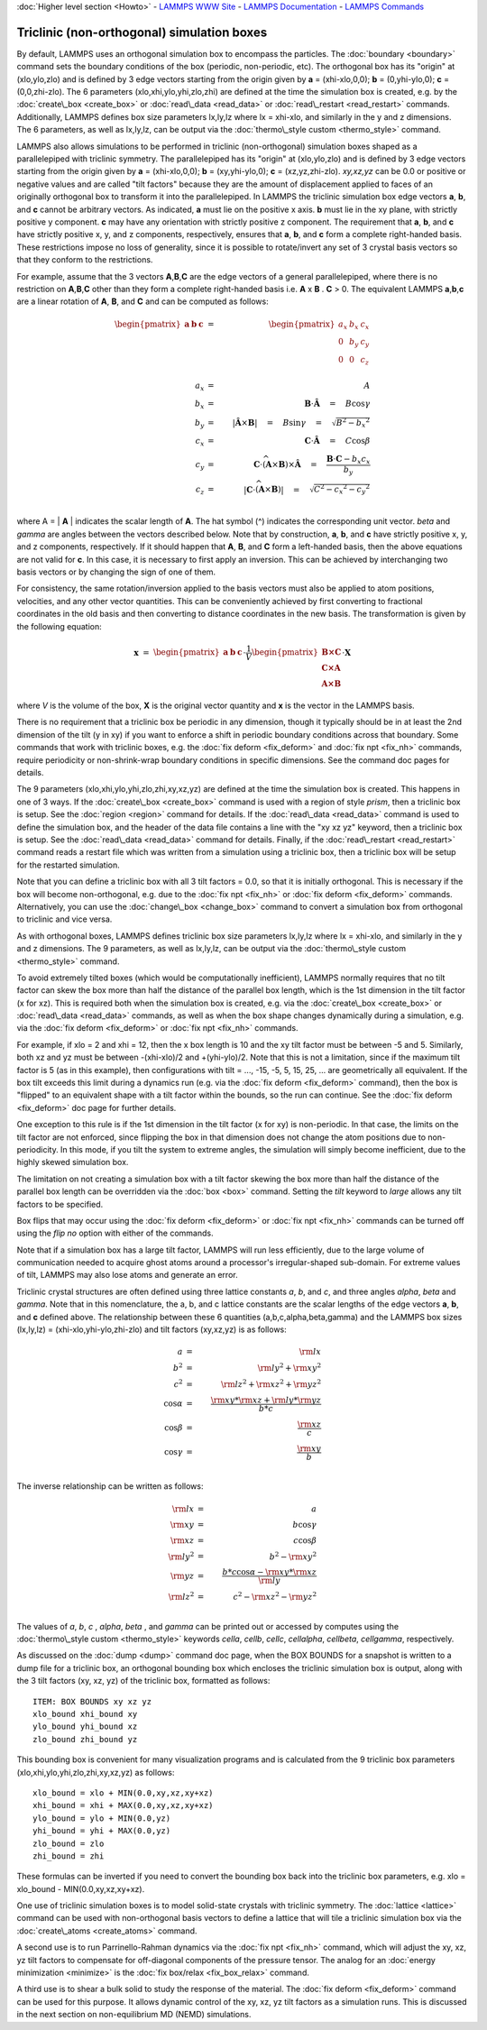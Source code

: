 :doc:`Higher level section <Howto>` - `LAMMPS WWW Site <lws_>`_ - `LAMMPS Documentation <ld_>`_ - `LAMMPS Commands <lc_>`_ 

.. _lws: http://lammps.sandia.gov



.. _ld: Manual.html



.. _lc: Commands\_all.html



Triclinic (non-orthogonal) simulation boxes
===========================================

By default, LAMMPS uses an orthogonal simulation box to encompass the
particles.  The :doc:`boundary <boundary>` command sets the boundary
conditions of the box (periodic, non-periodic, etc).  The orthogonal
box has its "origin" at (xlo,ylo,zlo) and is defined by 3 edge vectors
starting from the origin given by **a** = (xhi-xlo,0,0); **b** =
(0,yhi-ylo,0); **c** = (0,0,zhi-zlo).  The 6 parameters
(xlo,xhi,ylo,yhi,zlo,zhi) are defined at the time the simulation box
is created, e.g. by the :doc:`create\_box <create_box>` or
:doc:`read\_data <read_data>` or :doc:`read\_restart <read_restart>`
commands.  Additionally, LAMMPS defines box size parameters lx,ly,lz
where lx = xhi-xlo, and similarly in the y and z dimensions.  The 6
parameters, as well as lx,ly,lz, can be output via the :doc:`thermo\_style custom <thermo_style>` command.

LAMMPS also allows simulations to be performed in triclinic
(non-orthogonal) simulation boxes shaped as a parallelepiped with
triclinic symmetry.  The parallelepiped has its "origin" at
(xlo,ylo,zlo) and is defined by 3 edge vectors starting from the
origin given by **a** = (xhi-xlo,0,0); **b** = (xy,yhi-ylo,0); **c** =
(xz,yz,zhi-zlo).  *xy,xz,yz* can be 0.0 or positive or negative values
and are called "tilt factors" because they are the amount of
displacement applied to faces of an originally orthogonal box to
transform it into the parallelepiped.  In LAMMPS the triclinic
simulation box edge vectors **a**\ , **b**\ , and **c** cannot be arbitrary
vectors.  As indicated, **a** must lie on the positive x axis.  **b** must
lie in the xy plane, with strictly positive y component. **c** may have
any orientation with strictly positive z component.  The requirement
that **a**\ , **b**\ , and **c** have strictly positive x, y, and z components,
respectively, ensures that **a**\ , **b**\ , and **c** form a complete
right-handed basis.  These restrictions impose no loss of generality,
since it is possible to rotate/invert any set of 3 crystal basis
vectors so that they conform to the restrictions.

For example, assume that the 3 vectors **A**\ ,\ **B**\ ,\ **C** are the edge
vectors of a general parallelepiped, where there is no restriction on
**A**\ ,\ **B**\ ,\ **C** other than they form a complete right-handed basis i.e.
**A** x **B** . **C** > 0.  The equivalent LAMMPS **a**\ ,\ **b**\ ,\ **c** are a linear
rotation of **A**\ , **B**\ , and **C** and can be computed as follows:

.. math source doc: src/Eqs/transform.tex
.. math::

   \begin{pmatrix}
   \mathbf{a}  &
   \mathbf{b}  &
   \mathbf{c} 
   \end{pmatrix}
   & = &
   \begin{pmatrix}
   a_x & b_x & c_x \\
   0 & b_y & c_y \\
   0 & 0 & c_z \\
   \end{pmatrix} \\
   a_x &=& A \\
   b_x &=& \mathbf{B} \cdot \mathbf{\hat{A}} \quad = \quad B \cos{\gamma} \\
   b_y &=& |\mathbf{\hat{A}} \times \mathbf{B}| \quad = \quad B \sin{\gamma} \quad =  \quad  \sqrt{B^2 - {b_x}^2} \\
   c_x &=& \mathbf{C} \cdot \mathbf{\hat{A}} \quad = \quad C \cos{\beta} \\
   c_y &=& \mathbf{C} \cdot \widehat{(\mathbf{A} \times \mathbf{B})} \times \mathbf{\hat{A}} \quad = \quad \frac{\mathbf{B} \cdot \mathbf{C} - b_x c_x}{b_y} \\
   c_z &=& |\mathbf{C} \cdot \widehat{(\mathbf{A} \times \mathbf{B})}|\quad = \quad \sqrt{C^2 - {c_x}^2 - {c_y}^2} \\


where A = \| **A** \| indicates the scalar length of **A**\ . The hat symbol (\^)
indicates the corresponding unit vector. *beta* and *gamma* are angles
between the vectors described below. Note that by construction,
**a**\ , **b**\ , and **c** have strictly positive x, y, and z components, respectively.
If it should happen that
**A**\ , **B**\ , and **C** form a left-handed basis, then the above equations
are not valid for **c**\ . In this case, it is necessary
to first apply an inversion. This can be achieved
by interchanging two basis vectors or by changing the sign of one of them.

For consistency, the same rotation/inversion applied to the basis vectors
must also be applied to atom positions, velocities,
and any other vector quantities.
This can be conveniently achieved by first converting to
fractional coordinates in the
old basis and then converting to distance coordinates in the new basis.
The transformation is given by the following equation:

.. math source doc: src/Eqs/rotate.tex
.. math::

   \mathbf{x}
   &=& 
   \begin{pmatrix}
   \mathbf{a}  &
   \mathbf{b}  &
   \mathbf{c} 
   \end{pmatrix}
   \cdot 
   \frac{1}{V}
   \begin{pmatrix}
   \mathbf{B \times C}  \\
   \mathbf{C \times A}  \\
   \mathbf{A \times B} 
   \end{pmatrix}
   \cdot 
   \mathbf{X}


where *V* is the volume of the box, **X** is the original vector quantity and
**x** is the vector in the LAMMPS basis.

There is no requirement that a triclinic box be periodic in any
dimension, though it typically should be in at least the 2nd dimension
of the tilt (y in xy) if you want to enforce a shift in periodic
boundary conditions across that boundary.  Some commands that work
with triclinic boxes, e.g. the :doc:`fix deform <fix_deform>` and :doc:`fix npt <fix_nh>` commands, require periodicity or non-shrink-wrap
boundary conditions in specific dimensions.  See the command doc pages
for details.

The 9 parameters (xlo,xhi,ylo,yhi,zlo,zhi,xy,xz,yz) are defined at the
time the simulation box is created.  This happens in one of 3 ways.
If the :doc:`create\_box <create_box>` command is used with a region of
style *prism*\ , then a triclinic box is setup.  See the
:doc:`region <region>` command for details.  If the
:doc:`read\_data <read_data>` command is used to define the simulation
box, and the header of the data file contains a line with the "xy xz
yz" keyword, then a triclinic box is setup.  See the
:doc:`read\_data <read_data>` command for details.  Finally, if the
:doc:`read\_restart <read_restart>` command reads a restart file which
was written from a simulation using a triclinic box, then a triclinic
box will be setup for the restarted simulation.

Note that you can define a triclinic box with all 3 tilt factors =
0.0, so that it is initially orthogonal.  This is necessary if the box
will become non-orthogonal, e.g. due to the :doc:`fix npt <fix_nh>` or
:doc:`fix deform <fix_deform>` commands.  Alternatively, you can use the
:doc:`change\_box <change_box>` command to convert a simulation box from
orthogonal to triclinic and vice versa.

As with orthogonal boxes, LAMMPS defines triclinic box size parameters
lx,ly,lz where lx = xhi-xlo, and similarly in the y and z dimensions.
The 9 parameters, as well as lx,ly,lz, can be output via the
:doc:`thermo\_style custom <thermo_style>` command.

To avoid extremely tilted boxes (which would be computationally
inefficient), LAMMPS normally requires that no tilt factor can skew
the box more than half the distance of the parallel box length, which
is the 1st dimension in the tilt factor (x for xz).  This is required
both when the simulation box is created, e.g. via the
:doc:`create\_box <create_box>` or :doc:`read\_data <read_data>` commands,
as well as when the box shape changes dynamically during a simulation,
e.g. via the :doc:`fix deform <fix_deform>` or :doc:`fix npt <fix_nh>`
commands.

For example, if xlo = 2 and xhi = 12, then the x box length is 10 and
the xy tilt factor must be between -5 and 5.  Similarly, both xz and
yz must be between -(xhi-xlo)/2 and +(yhi-ylo)/2.  Note that this is
not a limitation, since if the maximum tilt factor is 5 (as in this
example), then configurations with tilt = ..., -15, -5, 5, 15, 25,
... are geometrically all equivalent.  If the box tilt exceeds this
limit during a dynamics run (e.g. via the :doc:`fix deform <fix_deform>`
command), then the box is "flipped" to an equivalent shape with a tilt
factor within the bounds, so the run can continue.  See the :doc:`fix deform <fix_deform>` doc page for further details.

One exception to this rule is if the 1st dimension in the tilt
factor (x for xy) is non-periodic.  In that case, the limits on the
tilt factor are not enforced, since flipping the box in that dimension
does not change the atom positions due to non-periodicity.  In this
mode, if you tilt the system to extreme angles, the simulation will
simply become inefficient, due to the highly skewed simulation box.

The limitation on not creating a simulation box with a tilt factor
skewing the box more than half the distance of the parallel box length
can be overridden via the :doc:`box <box>` command.  Setting the *tilt*
keyword to *large* allows any tilt factors to be specified.

Box flips that may occur using the :doc:`fix deform <fix_deform>` or
:doc:`fix npt <fix_nh>` commands can be turned off using the *flip no*
option with either of the commands.

Note that if a simulation box has a large tilt factor, LAMMPS will run
less efficiently, due to the large volume of communication needed to
acquire ghost atoms around a processor's irregular-shaped sub-domain.
For extreme values of tilt, LAMMPS may also lose atoms and generate an
error.

Triclinic crystal structures are often defined using three lattice
constants *a*\ , *b*\ , and *c*\ , and three angles *alpha*\ , *beta* and
*gamma*\ . Note that in this nomenclature, the a, b, and c lattice
constants are the scalar lengths of the edge vectors **a**\ , **b**\ , and **c**
defined above.  The relationship between these 6 quantities
(a,b,c,alpha,beta,gamma) and the LAMMPS box sizes (lx,ly,lz) =
(xhi-xlo,yhi-ylo,zhi-zlo) and tilt factors (xy,xz,yz) is as follows:

.. math source doc: src/Eqs/box.tex
.. math::

   a &=& {\rm lx} \\
   b^2 &=&  {\rm ly}^2 +  {\rm xy}^2 \\
   c^2 &=&  {\rm lz}^2 +  {\rm xz}^2 +  {\rm yz}^2 \\
   \cos{\alpha} &=& \frac{{\rm xy}*{\rm xz} + {\rm ly}*{\rm yz}}{b*c} \\
   \cos{\beta} &=& \frac{\rm xz}{c} \\
   \cos{\gamma} &=& \frac{\rm xy}{b} \\


The inverse relationship can be written as follows:

.. math source doc: src/Eqs/box_inverse.tex
.. math::

   {\rm lx} &=& a \\
   {\rm xy} &=& b \cos{\gamma}  \\
   {\rm xz} &=& c \cos{\beta}\\
   {\rm ly}^2 &=&   b^2 - {\rm xy}^2 \\
   {\rm yz} &=& \frac{b*c \cos{\alpha} - {\rm xy}*{\rm xz}}{\rm ly} \\
   {\rm lz}^2 &=&  c^2 - {\rm xz}^2 - {\rm yz}^2 \\


The values of *a*\ , *b*\ , *c* , *alpha*\ , *beta* , and *gamma* can be printed
out or accessed by computes using the
:doc:`thermo\_style custom <thermo_style>` keywords
*cella*\ , *cellb*\ , *cellc*\ , *cellalpha*\ , *cellbeta*\ , *cellgamma*\ ,
respectively.

As discussed on the :doc:`dump <dump>` command doc page, when the BOX
BOUNDS for a snapshot is written to a dump file for a triclinic box,
an orthogonal bounding box which encloses the triclinic simulation box
is output, along with the 3 tilt factors (xy, xz, yz) of the triclinic
box, formatted as follows:


.. parsed-literal::

   ITEM: BOX BOUNDS xy xz yz
   xlo_bound xhi_bound xy
   ylo_bound yhi_bound xz
   zlo_bound zhi_bound yz

This bounding box is convenient for many visualization programs and is
calculated from the 9 triclinic box parameters
(xlo,xhi,ylo,yhi,zlo,zhi,xy,xz,yz) as follows:


.. parsed-literal::

   xlo_bound = xlo + MIN(0.0,xy,xz,xy+xz)
   xhi_bound = xhi + MAX(0.0,xy,xz,xy+xz)
   ylo_bound = ylo + MIN(0.0,yz)
   yhi_bound = yhi + MAX(0.0,yz)
   zlo_bound = zlo
   zhi_bound = zhi

These formulas can be inverted if you need to convert the bounding box
back into the triclinic box parameters, e.g. xlo = xlo\_bound -
MIN(0.0,xy,xz,xy+xz).

One use of triclinic simulation boxes is to model solid-state crystals
with triclinic symmetry.  The :doc:`lattice <lattice>` command can be
used with non-orthogonal basis vectors to define a lattice that will
tile a triclinic simulation box via the
:doc:`create\_atoms <create_atoms>` command.

A second use is to run Parrinello-Rahman dynamics via the :doc:`fix npt <fix_nh>` command, which will adjust the xy, xz, yz tilt
factors to compensate for off-diagonal components of the pressure
tensor.  The analog for an :doc:`energy minimization <minimize>` is
the :doc:`fix box/relax <fix_box_relax>` command.

A third use is to shear a bulk solid to study the response of the
material.  The :doc:`fix deform <fix_deform>` command can be used for
this purpose.  It allows dynamic control of the xy, xz, yz tilt
factors as a simulation runs.  This is discussed in the next section
on non-equilibrium MD (NEMD) simulations.


